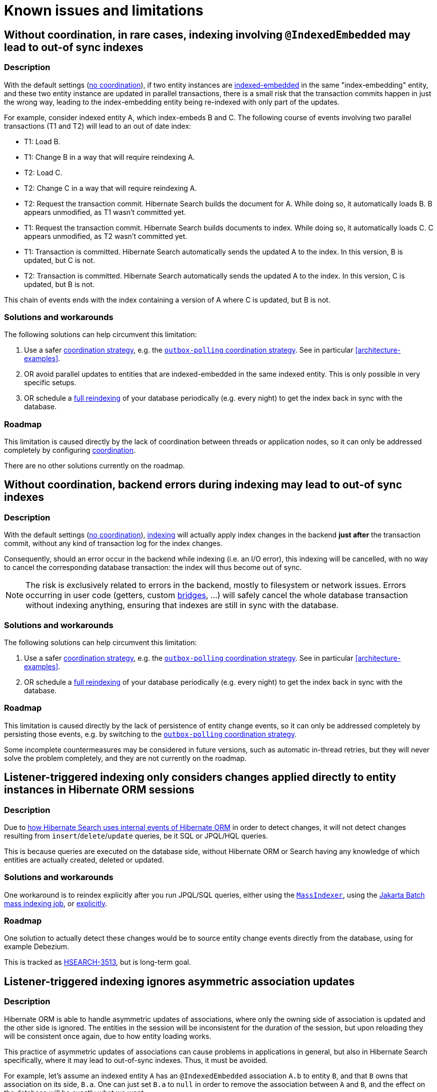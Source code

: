 [[limitations]]
= [[elasticsearch-limitations]] Known issues and limitations

[[limitations-parallel-embedded-update]]
== Without coordination, in rare cases, indexing involving `@IndexedEmbedded` may lead to out-of sync indexes
// TODO: we might what to better explain "indexing" in the title ^ which is talking about architecture-hsearch-indexing

[[limitations-parallel-embedded-update-description]]
=== Description

With the default settings (<<coordination-none,no coordination>>),
if two entity instances are <<mapping-indexedembedded,indexed-embedded>> in the same "index-embedding" entity,
and these two entity instance are updated in parallel transactions,
there is a small risk that the transaction commits happen in just the wrong way,
leading to the index-embedding entity being re-indexed with only part of the updates.

For example, consider indexed entity A, which index-embeds B and C.
The following course of events involving two parallel transactions (T1 and T2)
will lead to an out of date index:

* T1: Load B.
* T1: Change B in a way that will require reindexing A.
* T2: Load C.
* T2: Change C in a way that will require reindexing A.
* T2: Request the transaction commit.
  Hibernate Search builds the document for A.
  While doing so, it automatically loads B. B appears unmodified, as T1 wasn't committed yet.
* T1: Request the transaction commit.
  Hibernate Search builds documents to index.
  While doing so, it automatically loads C. C appears unmodified, as T2 wasn't committed yet.
* T1: Transaction is committed.
  Hibernate Search automatically sends the updated A to the index.
  In this version, B is updated, but C is not.
* T2: Transaction is committed.
  Hibernate Search automatically sends the updated A to the index.
  In this version, C is updated, but B is not.

This chain of events ends with the index containing a version of A where C is updated, but B is not.

[[limitations-parallel-embedded-update-solution]]
=== Solutions and workarounds

The following solutions can help circumvent this limitation:

1. Use a safer <<coordination,coordination strategy>>,
e.g. the <<coordination-outbox-polling,`outbox-polling` coordination strategy>>.
See in particular <<architecture-examples>>.
2. OR avoid parallel updates to entities that are indexed-embedded in the same indexed entity.
This is only possible in very specific setups.
3. OR schedule a <<indexing-massindexer,full reindexing>> of your database periodically (e.g. every night)
to get the index back in sync with the database.

[[limitations-parallel-embedded-update-roadmap]]
=== Roadmap

This limitation is caused directly by the lack of coordination between threads or application nodes,
so it can only be addressed completely by configuring <<coordination,coordination>>.

There are no other solutions currently on the roadmap.

[[limitations-backend-indexing-error]]
== Without coordination, backend errors during indexing may lead to out-of sync indexes

[[limitations-backend-indexing-error-description]]
=== Description

With the default settings (<<coordination-none,no coordination>>),
<<architecture-hsearch-indexing,indexing>>
will actually apply index changes in the backend *just after* the transaction commit,
without any kind of transaction log for the index changes.

Consequently, should an error occur in the backend while indexing (i.e. an I/O error),
this indexing will be cancelled, with no way to cancel the corresponding database transaction:
the index will thus become out of sync.

NOTE: The risk is exclusively related to errors in the backend, mostly to filesystem or network issues.
Errors occurring in user code (getters, custom <<binding,bridges>>, ...)
will safely cancel the whole database transaction without indexing anything,
ensuring that indexes are still in sync with the database.

[[limitations-backend-indexing-error-solution]]
=== Solutions and workarounds

The following solutions can help circumvent this limitation:

1. Use a safer <<coordination,coordination strategy>>,
e.g. the <<coordination-outbox-polling,`outbox-polling` coordination strategy>>.
See in particular <<architecture-examples>>.
2. OR schedule a <<indexing-massindexer,full reindexing>> of your database periodically (e.g. every night)
to get the index back in sync with the database.

[[limitations-backend-indexing-error-roadmap]]
=== Roadmap

This limitation is caused directly by the lack of persistence of entity change events,
so it can only be addressed completely by persisting those events,
e.g. by switching to the <<coordination-outbox-polling,`outbox-polling` coordination strategy>>.

Some incomplete countermeasures may be considered in future versions,
such as automatic in-thread retries,
but they will never solve the problem completely,
and they are not currently on the roadmap.

[[limitations-changes-in-session]]
== Listener-triggered indexing only considers changes applied directly to entity instances in Hibernate ORM sessions

[[limitations-changes-in-session-description]]
=== Description

Due to <<indexing-automatic-concepts-changes-in-session,how Hibernate Search uses internal events of Hibernate ORM>>
in order to detect changes,
it will not detect changes resulting from `insert`/`delete`/`update` queries,
be it SQL or JPQL/HQL queries.

This is because queries are executed on the database side,
without Hibernate ORM or Search having any knowledge of which entities are actually created, deleted or updated.

[[limitations-changes-in-session-solution]]
=== Solutions and workarounds

One workaround is to reindex explicitly after you run JPQL/SQL queries,
either using the <<indexing-massindexer,`MassIndexer`>>,
using the <<mapper-orm-indexing-jakarta-batch,Jakarta Batch mass indexing job>>,
or <<indexing-explicit,explicitly>>.

[[limitations-changes-in-session-roadmap]]
=== Roadmap

One solution to actually detect these changes would be to source entity change events
directly from the database, using for example Debezium.

This is tracked as https://hibernate.atlassian.net/browse/HSEARCH-3513[HSEARCH-3513],
but is long-term goal.

[[limitations-changes-asymmetric-association-updates]]
== [[mapper-orm-indexing-automatic-concepts-session-consistency]] Listener-triggered indexing ignores asymmetric association updates

[[limitations-changes-asymmetric-association-updates-description]]
=== Description

Hibernate ORM is able to handle asymmetric updates of associations,
where only the owning side of association is updated and the other side is ignored.
The entities in the session will be inconsistent for the duration of the session,
but upon reloading they will be consistent once again,
due to how entity loading works.

This practice of asymmetric updates of associations
can cause problems in applications in general,
but also in Hibernate Search specifically,
where it may lead to out-of-sync indexes.
Thus, it must be avoided.

For example, let's assume an indexed entity `A` has an `@IndexedEmbedded` association `A.b` to entity `B`,
and that `B` owns that association on its side, `B.a`.
One can just set `B.a` to `null` in order to remove the association between `A` and `B`,
and the effect on the database will be exactly what we want.

However, Hibernate Search will only be able to detect that `B.a` changed,
and by the time it tries to infer which entities need to be re-indexed,
it will no longer be able to know what `B.a` used to refer to.
That change in itself is useless to Hibernate Search:
Hibernate Search will not know that `A`, specifically, needs to be re-indexed.
It will "forget" to reindex `A`, leading to an out-of-sync index where `A.b` still contains `B`.

In the end, the only way for Hibernate Search to know that `A` needs to be re-indexed
is to also set `A.b` to `null`, which will cause Hibernate Search to detect that `A.b` changed,
and thus that `A` changed too.

[[limitations-changes-asymmetric-association-updates-solution]]
=== Solutions and workarounds

The following solutions can help circumvent this limitation:

1. When you update one side of an association,
always update the other side consistently.
2. When the above is not possible,
reindex affected entities explicitly after the association update,
either using the <<indexing-massindexer,`MassIndexer`>>,
using the <<mapper-orm-indexing-jakarta-batch,Jakarta Batch mass indexing job>>,
or <<indexing-explicit,explicitly>>.

[[limitations-changes-asymmetric-association-updates-roadmap]]
=== Roadmap

Hibernate Search may handle asymmetric association updates in the future,
by keeping tracks of entities added to / removed from an association.
However, this will only solve the problem completely if indexing happens asynchronously in a background thread,
such as with the <<coordination-outbox-polling,`outbox-polling` coordination strategy>>.
This is tracked as https://hibernate.atlassian.net/browse/HSEARCH-3567[HSEARCH-3567].

Alternatively, sourcing entity change events directly from the database, using for example Debezium,
would also solve the problem.
This is tracked as https://hibernate.atlassian.net/browse/HSEARCH-3513[HSEARCH-3513],
but is long-term goal.

[[limitations-indexing-plan-serialization]]
== Listener-triggered indexing is not compatible with `Session` serialization

[[limitations-indexing-plan-serialization-description]]
=== Description

When <<listener-triggered-indexing,listener-triggered indexing>> is enabled,
Hibernate Search collects entity change events
to build an "indexing plan" inside the ORM `EntityManager`/`Session`.
The indexing plan holds information relative to which entities need to be re-indexed,
and sometimes documents that have not been indexed yet.

The indexing plan cannot be serialized.

If the ORM `Session` gets serialized,
all collected change events will be lost upon deserializing the session,
and Hibernate Search will likely "forget" to reindex some entities.

This is fine in most applications, since they do not rely on serializing the session,
but it might be a problem with some JEE applications relying on Bean Passivation.

[[limitations-indexing-plan-serialization-solution]]
=== Solutions and workarounds

Avoid serializing an ORM `EntityManager`/`Session` after changing entities.

[[limitations-indexing-plan-serialization-roadmap]]
=== Roadmap

There are no plans to address this limitation.
We do not intend to support `Session` serialization when Hibernate Search is enabled.
